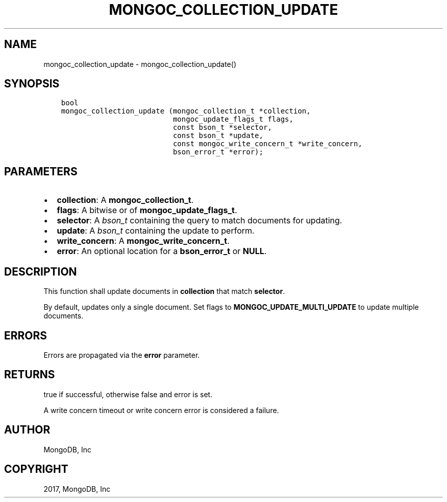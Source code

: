 .\" Man page generated from reStructuredText.
.
.TH "MONGOC_COLLECTION_UPDATE" "3" "May 23, 2017" "1.6.3" "MongoDB C Driver"
.SH NAME
mongoc_collection_update \- mongoc_collection_update()
.
.nr rst2man-indent-level 0
.
.de1 rstReportMargin
\\$1 \\n[an-margin]
level \\n[rst2man-indent-level]
level margin: \\n[rst2man-indent\\n[rst2man-indent-level]]
-
\\n[rst2man-indent0]
\\n[rst2man-indent1]
\\n[rst2man-indent2]
..
.de1 INDENT
.\" .rstReportMargin pre:
. RS \\$1
. nr rst2man-indent\\n[rst2man-indent-level] \\n[an-margin]
. nr rst2man-indent-level +1
.\" .rstReportMargin post:
..
.de UNINDENT
. RE
.\" indent \\n[an-margin]
.\" old: \\n[rst2man-indent\\n[rst2man-indent-level]]
.nr rst2man-indent-level -1
.\" new: \\n[rst2man-indent\\n[rst2man-indent-level]]
.in \\n[rst2man-indent\\n[rst2man-indent-level]]u
..
.SH SYNOPSIS
.INDENT 0.0
.INDENT 3.5
.sp
.nf
.ft C
bool
mongoc_collection_update (mongoc_collection_t *collection,
                          mongoc_update_flags_t flags,
                          const bson_t *selector,
                          const bson_t *update,
                          const mongoc_write_concern_t *write_concern,
                          bson_error_t *error);
.ft P
.fi
.UNINDENT
.UNINDENT
.SH PARAMETERS
.INDENT 0.0
.IP \(bu 2
\fBcollection\fP: A \fBmongoc_collection_t\fP\&.
.IP \(bu 2
\fBflags\fP: A bitwise or of \fBmongoc_update_flags_t\fP\&.
.IP \(bu 2
\fBselector\fP: A \fI\%bson_t\fP containing the query to match documents for updating.
.IP \(bu 2
\fBupdate\fP: A \fI\%bson_t\fP containing the update to perform.
.IP \(bu 2
\fBwrite_concern\fP: A \fBmongoc_write_concern_t\fP\&.
.IP \(bu 2
\fBerror\fP: An optional location for a \fBbson_error_t\fP or \fBNULL\fP\&.
.UNINDENT
.SH DESCRIPTION
.sp
This function shall update documents in \fBcollection\fP that match \fBselector\fP\&.
.sp
By default, updates only a single document. Set flags to \fBMONGOC_UPDATE_MULTI_UPDATE\fP to update multiple documents.
.SH ERRORS
.sp
Errors are propagated via the \fBerror\fP parameter.
.SH RETURNS
.sp
true if successful, otherwise false and error is set.
.sp
A write concern timeout or write concern error is considered a failure.
.SH AUTHOR
MongoDB, Inc
.SH COPYRIGHT
2017, MongoDB, Inc
.\" Generated by docutils manpage writer.
.
